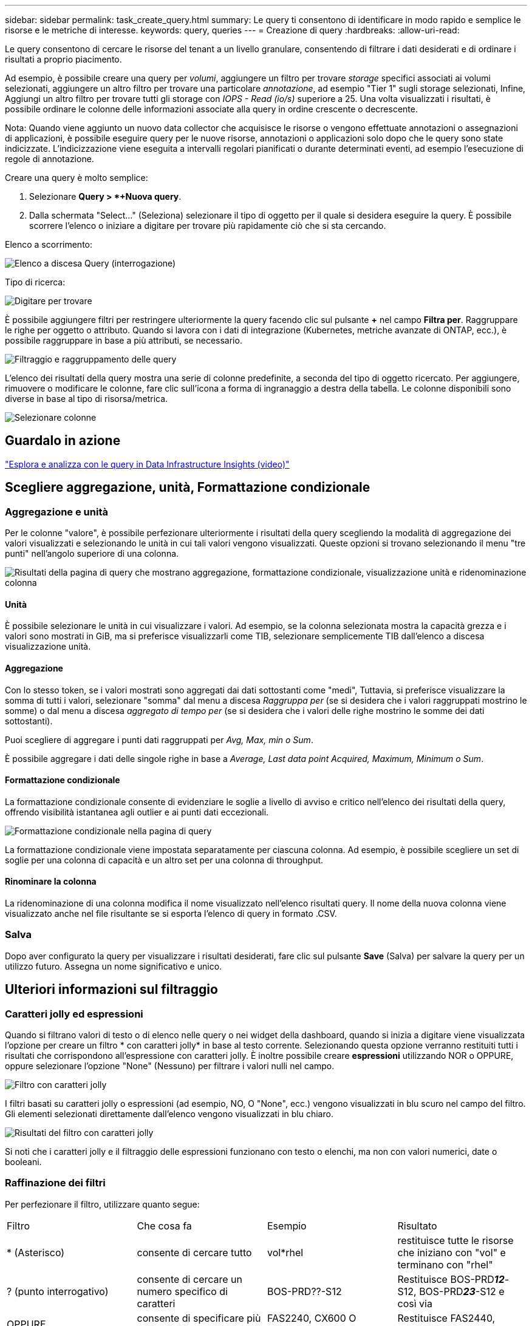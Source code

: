 ---
sidebar: sidebar 
permalink: task_create_query.html 
summary: Le query ti consentono di identificare in modo rapido e semplice le risorse e le metriche di interesse. 
keywords: query, queries 
---
= Creazione di query
:hardbreaks:
:allow-uri-read: 


[role="lead"]
Le query consentono di cercare le risorse del tenant a un livello granulare, consentendo di filtrare i dati desiderati e di ordinare i risultati a proprio piacimento.

Ad esempio, è possibile creare una query per _volumi_, aggiungere un filtro per trovare _storage_ specifici associati ai volumi selezionati, aggiungere un altro filtro per trovare una particolare _annotazione_, ad esempio "Tier 1" sugli storage selezionati, Infine, Aggiungi un altro filtro per trovare tutti gli storage con _IOPS - Read (io/s)_ superiore a 25. Una volta visualizzati i risultati, è possibile ordinare le colonne delle informazioni associate alla query in ordine crescente o decrescente.

Nota: Quando viene aggiunto un nuovo data collector che acquisisce le risorse o vengono effettuate annotazioni o assegnazioni di applicazioni, è possibile eseguire query per le nuove risorse, annotazioni o applicazioni solo dopo che le query sono state indicizzate. L'indicizzazione viene eseguita a intervalli regolari pianificati o durante determinati eventi, ad esempio l'esecuzione di regole di annotazione.

.Creare una query è molto semplice:
. Selezionare *Query > *+Nuova query*.
. Dalla schermata "Select..." (Seleziona) selezionare il tipo di oggetto per il quale si desidera eseguire la query. È possibile scorrere l'elenco o iniziare a digitare per trovare più rapidamente ciò che si sta cercando.


.Elenco a scorrimento:
image:QueryDrop-DownList.png["Elenco a discesa Query (interrogazione)"]

.Tipo di ricerca:
image:QueryPageFilter.png["Digitare per trovare"]

È possibile aggiungere filtri per restringere ulteriormente la query facendo clic sul pulsante *+* nel campo *Filtra per*. Raggruppare le righe per oggetto o attributo. Quando si lavora con i dati di integrazione (Kubernetes, metriche avanzate di ONTAP, ecc.), è possibile raggruppare in base a più attributi, se necessario.

image:QueryFilterExample.png["Filtraggio e raggruppamento delle query"]

L'elenco dei risultati della query mostra una serie di colonne predefinite, a seconda del tipo di oggetto ricercato. Per aggiungere, rimuovere o modificare le colonne, fare clic sull'icona a forma di ingranaggio a destra della tabella. Le colonne disponibili sono diverse in base al tipo di risorsa/metrica.

image:QuerySelectColumns.png["Selezionare colonne"]



== Guardalo in azione

link:https://media.netapp.com/video-detail/d0530e0b-a222-52e7-92b1-dbeeee41b712/explore-and-analyze-with-queries-in-data-infrastructure-insights["Esplora e analizza con le query in Data Infrastructure Insights (video)"]



== Scegliere aggregazione, unità, Formattazione condizionale



=== Aggregazione e unità

Per le colonne "valore", è possibile perfezionare ulteriormente i risultati della query scegliendo la modalità di aggregazione dei valori visualizzati e selezionando le unità in cui tali valori vengono visualizzati. Queste opzioni si trovano selezionando il menu "tre punti" nell'angolo superiore di una colonna.

image:Query_Page_Aggregation_etc.png["Risultati della pagina di query che mostrano aggregazione, formattazione condizionale, visualizzazione unità e ridenominazione colonna"]



==== Unità

È possibile selezionare le unità in cui visualizzare i valori. Ad esempio, se la colonna selezionata mostra la capacità grezza e i valori sono mostrati in GiB, ma si preferisce visualizzarli come TIB, selezionare semplicemente TIB dall'elenco a discesa visualizzazione unità.



==== Aggregazione

Con lo stesso token, se i valori mostrati sono aggregati dai dati sottostanti come "medi", Tuttavia, si preferisce visualizzare la somma di tutti i valori, selezionare "somma" dal menu a discesa _Raggruppa per_ (se si desidera che i valori raggruppati mostrino le somme) o dal menu a discesa _aggregato di tempo per_ (se si desidera che i valori delle righe mostrino le somme dei dati sottostanti).

Puoi scegliere di aggregare i punti dati raggruppati per _Avg, Max, min o Sum_.

È possibile aggregare i dati delle singole righe in base a _Average, Last data point Acquired, Maximum, Minimum o Sum_.



==== Formattazione condizionale

La formattazione condizionale consente di evidenziare le soglie a livello di avviso e critico nell'elenco dei risultati della query, offrendo visibilità istantanea agli outlier e ai punti dati eccezionali.

image:Query_Page_Conditional_Formatting.png["Formattazione condizionale nella pagina di query"]

La formattazione condizionale viene impostata separatamente per ciascuna colonna. Ad esempio, è possibile scegliere un set di soglie per una colonna di capacità e un altro set per una colonna di throughput.



==== Rinominare la colonna

La ridenominazione di una colonna modifica il nome visualizzato nell'elenco risultati query. Il nome della nuova colonna viene visualizzato anche nel file risultante se si esporta l'elenco di query in formato .CSV.



=== Salva

Dopo aver configurato la query per visualizzare i risultati desiderati, fare clic sul pulsante *Save* (Salva) per salvare la query per un utilizzo futuro. Assegna un nome significativo e unico.



== Ulteriori informazioni sul filtraggio



=== Caratteri jolly ed espressioni

Quando si filtrano valori di testo o di elenco nelle query o nei widget della dashboard, quando si inizia a digitare viene visualizzata l'opzione per creare un filtro * con caratteri jolly* in base al testo corrente. Selezionando questa opzione verranno restituiti tutti i risultati che corrispondono all'espressione con caratteri jolly. È inoltre possibile creare *espressioni* utilizzando NOR o OPPURE, oppure selezionare l'opzione "None" (Nessuno) per filtrare i valori nulli nel campo.

image:Type-Ahead-Example-ingest.png["Filtro con caratteri jolly"]

I filtri basati su caratteri jolly o espressioni (ad esempio, NO, O "None", ecc.) vengono visualizzati in blu scuro nel campo del filtro. Gli elementi selezionati direttamente dall'elenco vengono visualizzati in blu chiaro.

image:Type-Ahead-Example-Wildcard-DirectSelect.png["Risultati del filtro con caratteri jolly"]

Si noti che i caratteri jolly e il filtraggio delle espressioni funzionano con testo o elenchi, ma non con valori numerici, date o booleani.



=== Raffinazione dei filtri

Per perfezionare il filtro, utilizzare quanto segue:

|===


| Filtro | Che cosa fa | Esempio | Risultato 


| * (Asterisco) | consente di cercare tutto | vol*rhel | restituisce tutte le risorse che iniziano con "vol" e terminano con "rhel" 


| ? (punto interrogativo) | consente di cercare un numero specifico di caratteri | BOS-PRD??-S12 | Restituisce BOS-PRD**__12__**-S12, BOS-PRD**__23__**-S12 e così via 


| OPPURE | consente di specificare più entità | FAS2240, CX600 O FAS3270 | Restituisce FAS2440, CX600 o FAS3270 


| NO | consente di escludere il testo dai risultati della ricerca | NON EMC* | Restituisce tutto ciò che non inizia con "EMC" 


| _Nessuno_ | Ricerca i valori NULL in tutti i campi | _Nessuno_ | restituisce risultati in cui il campo di destinazione è vuoto 


| Non * | Cerca i valori NULL nei campi _text-only_ | Non * | restituisce risultati in cui il campo di destinazione è vuoto 
|===
Se racchiudi una stringa di filtro tra virgolette doppie, Insight tratta tutto ciò che va dalla prima all'ultima quotazione come una corrispondenza esatta. Tutti i caratteri speciali o gli operatori all'interno delle virgolette saranno trattati come valori letterali. Ad esempio, il filtraggio per "*" restituirà risultati che sono un asterisco letterale; in questo caso, l'asterisco non verrà trattato come carattere jolly. Gli operatori O e NON verranno trattati come stringhe letterali se racchiusi tra virgolette doppie.



== Cosa fare ora che si ottengono i risultati delle query?

La funzione di query consente di aggiungere annotazioni o assegnare applicazioni alle risorse in modo semplice. Nota: È possibile assegnare solo applicazioni o annotazioni alle risorse di inventario (disco, storage, ecc.). Le metriche di integrazione non possono assumere le assegnazioni di annotazioni o applicazioni.

Per assegnare un'annotazione o un'applicazione alle risorse risultanti dalla query, selezionare le risorse utilizzando la colonna della casella di controllo a sinistra della tabella dei risultati, quindi fare clic sul pulsante *azioni in blocco* a destra. Scegliere l'azione desiderata da applicare alle risorse selezionate.

image:QueryVolumeBulkActions.png["Esempio di query su azioni in blocco"]



== Le regole di annotazione richiedono una query

Se si sta configurando link:task_create_annotation_rules.html["Regole di annotazione"], ciascuna regola deve disporre di una query sottostante con cui lavorare. Tuttavia, come hai visto in precedenza, le query possono essere estese o ristrette in base alle tue esigenze.
